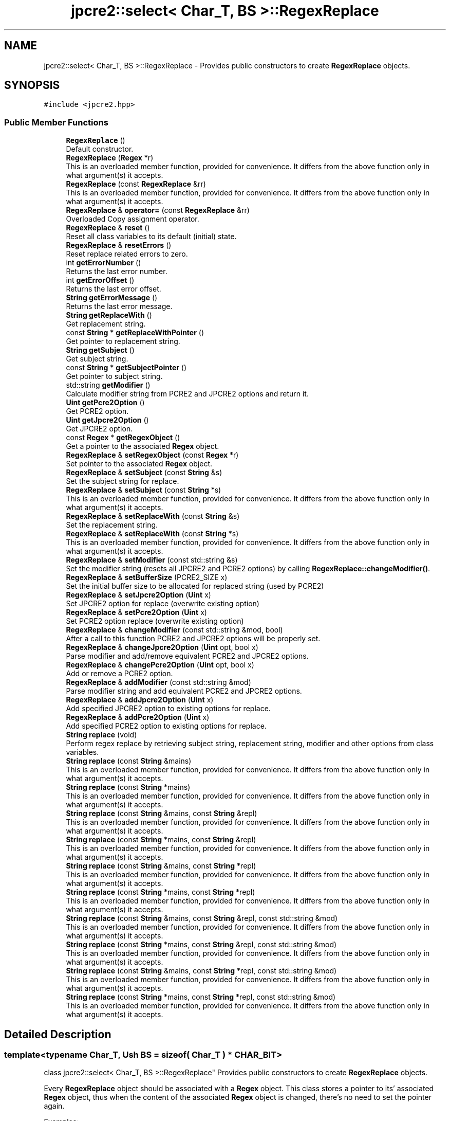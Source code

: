 .TH "jpcre2::select< Char_T, BS >::RegexReplace" 3 "Tue Nov 15 2016" "Version 10.28.06" "JPCRE2" \" -*- nroff -*-
.ad l
.nh
.SH NAME
jpcre2::select< Char_T, BS >::RegexReplace \- Provides public constructors to create \fBRegexReplace\fP objects\&.  

.SH SYNOPSIS
.br
.PP
.PP
\fC#include <jpcre2\&.hpp>\fP
.SS "Public Member Functions"

.in +1c
.ti -1c
.RI "\fBRegexReplace\fP ()"
.br
.RI "Default constructor\&. "
.ti -1c
.RI "\fBRegexReplace\fP (\fBRegex\fP *r)"
.br
.RI "This is an overloaded member function, provided for convenience\&. It differs from the above function only in what argument(s) it accepts\&. "
.ti -1c
.RI "\fBRegexReplace\fP (const \fBRegexReplace\fP &rr)"
.br
.RI "This is an overloaded member function, provided for convenience\&. It differs from the above function only in what argument(s) it accepts\&. "
.ti -1c
.RI "\fBRegexReplace\fP & \fBoperator=\fP (const \fBRegexReplace\fP &rr)"
.br
.RI "Overloaded Copy assignment operator\&. "
.ti -1c
.RI "\fBRegexReplace\fP & \fBreset\fP ()"
.br
.RI "Reset all class variables to its default (initial) state\&. "
.ti -1c
.RI "\fBRegexReplace\fP & \fBresetErrors\fP ()"
.br
.RI "Reset replace related errors to zero\&. "
.ti -1c
.RI "int \fBgetErrorNumber\fP ()"
.br
.RI "Returns the last error number\&. "
.ti -1c
.RI "int \fBgetErrorOffset\fP ()"
.br
.RI "Returns the last error offset\&. "
.ti -1c
.RI "\fBString\fP \fBgetErrorMessage\fP ()"
.br
.RI "Returns the last error message\&. "
.ti -1c
.RI "\fBString\fP \fBgetReplaceWith\fP ()"
.br
.RI "Get replacement string\&. "
.ti -1c
.RI "const \fBString\fP * \fBgetReplaceWithPointer\fP ()"
.br
.RI "Get pointer to replacement string\&. "
.ti -1c
.RI "\fBString\fP \fBgetSubject\fP ()"
.br
.RI "Get subject string\&. "
.ti -1c
.RI "const \fBString\fP * \fBgetSubjectPointer\fP ()"
.br
.RI "Get pointer to subject string\&. "
.ti -1c
.RI "std::string \fBgetModifier\fP ()"
.br
.RI "Calculate modifier string from PCRE2 and JPCRE2 options and return it\&. "
.ti -1c
.RI "\fBUint\fP \fBgetPcre2Option\fP ()"
.br
.RI "Get PCRE2 option\&. "
.ti -1c
.RI "\fBUint\fP \fBgetJpcre2Option\fP ()"
.br
.RI "Get JPCRE2 option\&. "
.ti -1c
.RI "const \fBRegex\fP * \fBgetRegexObject\fP ()"
.br
.RI "Get a pointer to the associated \fBRegex\fP object\&. "
.ti -1c
.RI "\fBRegexReplace\fP & \fBsetRegexObject\fP (const \fBRegex\fP *r)"
.br
.RI "Set pointer to the associated \fBRegex\fP object\&. "
.ti -1c
.RI "\fBRegexReplace\fP & \fBsetSubject\fP (const \fBString\fP &s)"
.br
.RI "Set the subject string for replace\&. "
.ti -1c
.RI "\fBRegexReplace\fP & \fBsetSubject\fP (const \fBString\fP *s)"
.br
.RI "This is an overloaded member function, provided for convenience\&. It differs from the above function only in what argument(s) it accepts\&. "
.ti -1c
.RI "\fBRegexReplace\fP & \fBsetReplaceWith\fP (const \fBString\fP &s)"
.br
.RI "Set the replacement string\&. "
.ti -1c
.RI "\fBRegexReplace\fP & \fBsetReplaceWith\fP (const \fBString\fP *s)"
.br
.RI "This is an overloaded member function, provided for convenience\&. It differs from the above function only in what argument(s) it accepts\&. "
.ti -1c
.RI "\fBRegexReplace\fP & \fBsetModifier\fP (const std::string &s)"
.br
.RI "Set the modifier string (resets all JPCRE2 and PCRE2 options) by calling \fBRegexReplace::changeModifier()\fP\&. "
.ti -1c
.RI "\fBRegexReplace\fP & \fBsetBufferSize\fP (PCRE2_SIZE x)"
.br
.RI "Set the initial buffer size to be allocated for replaced string (used by PCRE2) "
.ti -1c
.RI "\fBRegexReplace\fP & \fBsetJpcre2Option\fP (\fBUint\fP x)"
.br
.RI "Set JPCRE2 option for replace (overwrite existing option) "
.ti -1c
.RI "\fBRegexReplace\fP & \fBsetPcre2Option\fP (\fBUint\fP x)"
.br
.RI "Set PCRE2 option replace (overwrite existing option) "
.ti -1c
.RI "\fBRegexReplace\fP & \fBchangeModifier\fP (const std::string &mod, bool)"
.br
.RI "After a call to this function PCRE2 and JPCRE2 options will be properly set\&. "
.ti -1c
.RI "\fBRegexReplace\fP & \fBchangeJpcre2Option\fP (\fBUint\fP opt, bool x)"
.br
.RI "Parse modifier and add/remove equivalent PCRE2 and JPCRE2 options\&. "
.ti -1c
.RI "\fBRegexReplace\fP & \fBchangePcre2Option\fP (\fBUint\fP opt, bool x)"
.br
.RI "Add or remove a PCRE2 option\&. "
.ti -1c
.RI "\fBRegexReplace\fP & \fBaddModifier\fP (const std::string &mod)"
.br
.RI "Parse modifier string and add equivalent PCRE2 and JPCRE2 options\&. "
.ti -1c
.RI "\fBRegexReplace\fP & \fBaddJpcre2Option\fP (\fBUint\fP x)"
.br
.RI "Add specified JPCRE2 option to existing options for replace\&. "
.ti -1c
.RI "\fBRegexReplace\fP & \fBaddPcre2Option\fP (\fBUint\fP x)"
.br
.RI "Add specified PCRE2 option to existing options for replace\&. "
.ti -1c
.RI "\fBString\fP \fBreplace\fP (void)"
.br
.RI "Perform regex replace by retrieving subject string, replacement string, modifier and other options from class variables\&. "
.ti -1c
.RI "\fBString\fP \fBreplace\fP (const \fBString\fP &mains)"
.br
.RI "This is an overloaded member function, provided for convenience\&. It differs from the above function only in what argument(s) it accepts\&. "
.ti -1c
.RI "\fBString\fP \fBreplace\fP (const \fBString\fP *mains)"
.br
.RI "This is an overloaded member function, provided for convenience\&. It differs from the above function only in what argument(s) it accepts\&. "
.ti -1c
.RI "\fBString\fP \fBreplace\fP (const \fBString\fP &mains, const \fBString\fP &repl)"
.br
.RI "This is an overloaded member function, provided for convenience\&. It differs from the above function only in what argument(s) it accepts\&. "
.ti -1c
.RI "\fBString\fP \fBreplace\fP (const \fBString\fP *mains, const \fBString\fP &repl)"
.br
.RI "This is an overloaded member function, provided for convenience\&. It differs from the above function only in what argument(s) it accepts\&. "
.ti -1c
.RI "\fBString\fP \fBreplace\fP (const \fBString\fP &mains, const \fBString\fP *repl)"
.br
.RI "This is an overloaded member function, provided for convenience\&. It differs from the above function only in what argument(s) it accepts\&. "
.ti -1c
.RI "\fBString\fP \fBreplace\fP (const \fBString\fP *mains, const \fBString\fP *repl)"
.br
.RI "This is an overloaded member function, provided for convenience\&. It differs from the above function only in what argument(s) it accepts\&. "
.ti -1c
.RI "\fBString\fP \fBreplace\fP (const \fBString\fP &mains, const \fBString\fP &repl, const std::string &mod)"
.br
.RI "This is an overloaded member function, provided for convenience\&. It differs from the above function only in what argument(s) it accepts\&. "
.ti -1c
.RI "\fBString\fP \fBreplace\fP (const \fBString\fP *mains, const \fBString\fP &repl, const std::string &mod)"
.br
.RI "This is an overloaded member function, provided for convenience\&. It differs from the above function only in what argument(s) it accepts\&. "
.ti -1c
.RI "\fBString\fP \fBreplace\fP (const \fBString\fP &mains, const \fBString\fP *repl, const std::string &mod)"
.br
.RI "This is an overloaded member function, provided for convenience\&. It differs from the above function only in what argument(s) it accepts\&. "
.ti -1c
.RI "\fBString\fP \fBreplace\fP (const \fBString\fP *mains, const \fBString\fP *repl, const std::string &mod)"
.br
.RI "This is an overloaded member function, provided for convenience\&. It differs from the above function only in what argument(s) it accepts\&. "
.in -1c
.SH "Detailed Description"
.PP 

.SS "template<typename Char_T, Ush BS = sizeof( Char_T ) * CHAR_BIT>
.br
class jpcre2::select< Char_T, BS >::RegexReplace"
Provides public constructors to create \fBRegexReplace\fP objects\&. 

Every \fBRegexReplace\fP object should be associated with a \fBRegex\fP object\&. This class stores a pointer to its' associated \fBRegex\fP object, thus when the content of the associated \fBRegex\fP object is changed, there's no need to set the pointer again\&.
.PP
Examples:
.PP
.PP
.nf
Regex re;
RegexReplace rr;
rr\&.setRegexObject(&re);
rr\&.replace("subject", "me");  // returns 'subject'
re\&.compile("\\w+");
rr\&.replace();  // replaces 'subject' with 'me' i\&.e returns 'me'
.fi
.PP
 
.SH "Constructor & Destructor Documentation"
.PP 
.SS "template<typename Char_T, Ush BS = sizeof( Char_T ) * CHAR_BIT> \fBjpcre2::select\fP< Char_T, BS >::RegexReplace::RegexReplace ()\fC [inline]\fP"

.PP
Default constructor\&. 
.SS "template<typename Char_T, Ush BS = sizeof( Char_T ) * CHAR_BIT> \fBjpcre2::select\fP< Char_T, BS >::RegexReplace::RegexReplace (\fBRegex\fP * r)\fC [inline]\fP"

.PP
This is an overloaded member function, provided for convenience\&. It differs from the above function only in what argument(s) it accepts\&. Creates a \fBRegexReplace\fP object associating a \fBRegex\fP object\&. 
.PP
\fBParameters:\fP
.RS 4
\fIr\fP pointer to a \fBRegex\fP object 
.RE
.PP

.SS "template<typename Char_T, Ush BS = sizeof( Char_T ) * CHAR_BIT> \fBjpcre2::select\fP< Char_T, BS >::RegexReplace::RegexReplace (const \fBRegexReplace\fP & rr)\fC [inline]\fP"

.PP
This is an overloaded member function, provided for convenience\&. It differs from the above function only in what argument(s) it accepts\&. Copy constructor. Performs a deep copy\&. 
.PP
\fBParameters:\fP
.RS 4
\fIrr\fP \fBRegexReplace\fP object reference 
.RE
.PP

.SH "Member Function Documentation"
.PP 
.SS "template<typename Char_T, Ush BS = sizeof( Char_T ) * CHAR_BIT> \fBRegexReplace\fP& \fBjpcre2::select\fP< Char_T, BS >::RegexReplace::addJpcre2Option (\fBUint\fP x)\fC [inline]\fP"

.PP
Add specified JPCRE2 option to existing options for replace\&. 
.PP
\fBParameters:\fP
.RS 4
\fIx\fP Option value 
.RE
.PP
\fBReturns:\fP
.RS 4
Reference to the calling \fBRegexReplace\fP object 
.RE
.PP
\fBSee also:\fP
.RS 4
\fBRegexMatch::addJpcre2Option()\fP 
.PP
\fBRegex::addJpcre2Option()\fP 
.RE
.PP

.SS "template<typename Char_T, Ush BS = sizeof( Char_T ) * CHAR_BIT> \fBRegexReplace\fP& \fBjpcre2::select\fP< Char_T, BS >::RegexReplace::addModifier (const std::string & mod)\fC [inline]\fP"

.PP
Parse modifier string and add equivalent PCRE2 and JPCRE2 options\&. This is just a wrapper of the original function \fBRegexReplace::changeModifier()\fP provided for convenience\&.
.PP
\fBNote:\fP If speed of operation is very crucial, use \fBRegexReplace::addJpcre2Option()\fP and \fBRegexReplace::addPcre2Option()\fP with equivalent options\&. It will be faster that way\&. 
.PP
\fBParameters:\fP
.RS 4
\fImod\fP Modifier string 
.RE
.PP
\fBReturns:\fP
.RS 4
Reference to the calling \fBRegexReplace\fP object 
.RE
.PP
\fBSee also:\fP
.RS 4
\fBRegexMatch::addModifier()\fP 
.PP
\fBRegex::addModifier()\fP 
.RE
.PP

.SS "template<typename Char_T, Ush BS = sizeof( Char_T ) * CHAR_BIT> \fBRegexReplace\fP& \fBjpcre2::select\fP< Char_T, BS >::RegexReplace::addPcre2Option (\fBUint\fP x)\fC [inline]\fP"

.PP
Add specified PCRE2 option to existing options for replace\&. 
.PP
\fBParameters:\fP
.RS 4
\fIx\fP Option value 
.RE
.PP
\fBReturns:\fP
.RS 4
Reference to the calling \fBRegexReplace\fP object 
.RE
.PP
\fBSee also:\fP
.RS 4
\fBRegexMatch::addPcre2Option()\fP 
.PP
\fBRegex::addPcre2Option()\fP 
.RE
.PP

.SS "template<typename Char_T, Ush BS = sizeof( Char_T ) * CHAR_BIT> \fBRegexReplace\fP& \fBjpcre2::select\fP< Char_T, BS >::RegexReplace::changeJpcre2Option (\fBUint\fP opt, bool x)\fC [inline]\fP"

.PP
Parse modifier and add/remove equivalent PCRE2 and JPCRE2 options\&. Add or remove a JPCRE2 option 
.PP
\fBParameters:\fP
.RS 4
\fIopt\fP JPCRE2 option value 
.br
\fIx\fP Add the option if it's true, remove otherwise\&. 
.RE
.PP
\fBReturns:\fP
.RS 4
Reference to the calling \fBRegexReplace\fP object 
.RE
.PP
\fBSee also:\fP
.RS 4
\fBRegexMatch::changeJpcre2Option()\fP 
.PP
\fBRegex::changeJpcre2Option()\fP 
.RE
.PP

.SS "template<typename Char_T , jpcre2::Ush BS> \fBjpcre2::select\fP< Char_T, BS >::\fBRegexReplace\fP & \fBjpcre2::select\fP< Char_T, BS >::RegexReplace::changeModifier (const std::string & mod, bool x)"

.PP
After a call to this function PCRE2 and JPCRE2 options will be properly set\&. This function does not initialize or re-initialize options\&. If you want to set options from scratch, initialize them to 0 before calling this function\&.
.PP
\fBNote:\fP If speed of operation is very crucial, use \fBRegexReplace::changeJpcre2Option()\fP and \fBRegexReplace::changePcre2Option()\fP with equivalent options\&. It will be faster that way\&.
.PP
If invalid modifier is detected, then the error number for the \fBRegexReplace\fP object will be \fBjpcre2::ERROR::INVALID_MODIFIER\fP and error offset will be the modifier character\&. You can get the message with \fBRegexReplace::getErrorMessage()\fP function\&. 
.PP
\fBParameters:\fP
.RS 4
\fImod\fP Modifier string 
.br
\fIx\fP Whether to add or remove option 
.RE
.PP
\fBReturns:\fP
.RS 4
Reference to the \fBRegexReplace\fP object 
.RE
.PP
\fBSee also:\fP
.RS 4
\fBRegex::changeModifier()\fP 
.PP
\fBRegexMatch::changeModifier()\fP 
.RE
.PP

.PP
Referenced by jpcre2::select< Char_T, BS >::Regex::compile()\&.
.SS "template<typename Char_T, Ush BS = sizeof( Char_T ) * CHAR_BIT> \fBRegexReplace\fP& \fBjpcre2::select\fP< Char_T, BS >::RegexReplace::changePcre2Option (\fBUint\fP opt, bool x)\fC [inline]\fP"

.PP
Add or remove a PCRE2 option\&. 
.PP
\fBParameters:\fP
.RS 4
\fIopt\fP PCRE2 option value 
.br
\fIx\fP Add the option if it's true, remove otherwise\&. 
.RE
.PP
\fBReturns:\fP
.RS 4
Reference to the calling \fBRegexReplace\fP object 
.RE
.PP
\fBSee also:\fP
.RS 4
\fBRegexMatch::changePcre2Option()\fP 
.PP
\fBRegex::changePcre2Option()\fP 
.RE
.PP

.SS "template<typename Char_T, Ush BS = sizeof( Char_T ) * CHAR_BIT> \fBString\fP \fBjpcre2::select\fP< Char_T, BS >::RegexReplace::getErrorMessage ()\fC [inline]\fP"

.PP
Returns the last error message\&. 
.PP
\fBReturns:\fP
.RS 4
Last error message 
.RE
.PP

.SS "template<typename Char_T, Ush BS = sizeof( Char_T ) * CHAR_BIT> int \fBjpcre2::select\fP< Char_T, BS >::RegexReplace::getErrorNumber ()\fC [inline]\fP"

.PP
Returns the last error number\&. 
.PP
\fBReturns:\fP
.RS 4
Last error number 
.RE
.PP

.SS "template<typename Char_T, Ush BS = sizeof( Char_T ) * CHAR_BIT> int \fBjpcre2::select\fP< Char_T, BS >::RegexReplace::getErrorOffset ()\fC [inline]\fP"

.PP
Returns the last error offset\&. 
.PP
\fBReturns:\fP
.RS 4
Last error offset 
.RE
.PP

.SS "template<typename Char_T, Ush BS = sizeof( Char_T ) * CHAR_BIT> \fBUint\fP \fBjpcre2::select\fP< Char_T, BS >::RegexReplace::getJpcre2Option ()\fC [inline]\fP"

.PP
Get JPCRE2 option\&. 
.PP
\fBReturns:\fP
.RS 4
JPCRE2 option for replace 
.RE
.PP
\fBSee also:\fP
.RS 4
\fBRegex::getJpcre2Option()\fP 
.PP
\fBRegexMatch::getJpcre2Option()\fP 
.RE
.PP

.SS "template<typename Char_T , jpcre2::Ush BS> std::string \fBjpcre2::select\fP< Char_T, BS >::RegexReplace::getModifier ()"

.PP
Calculate modifier string from PCRE2 and JPCRE2 options and return it\&. Do remember that modifiers (or PCRE2 and JPCRE2 options) do not change or get initialized as long as you don't do that explicitly\&. Calling \fBRegexReplace::setModifier()\fP will re-set them\&.
.PP
\fBMixed or combined modifier\fP\&.
.PP
Some modifier may include other modifiers i\&.e they have the same meaning of some modifiers combined together\&. For example, the 'n' modifier includes the 'u' modifier and together they are equivalent to \fCPCRE2_UTF | PCRE2_UCP\fP\&. When you set a modifier like this, both options get set, and when you remove the 'n' modifier (with \fC\fBRegexReplace::changeModifier()\fP\fP), both will get removed\&. 
.PP
\fBReturns:\fP
.RS 4
Calculated modifier string (std::string) 
.RE
.PP
\fBSee also:\fP
.RS 4
\fBRegexMatch::getModifier()\fP 
.PP
\fBRegex::getModifier()\fP 
.RE
.PP

.SS "template<typename Char_T, Ush BS = sizeof( Char_T ) * CHAR_BIT> \fBUint\fP \fBjpcre2::select\fP< Char_T, BS >::RegexReplace::getPcre2Option ()\fC [inline]\fP"

.PP
Get PCRE2 option\&. 
.PP
\fBReturns:\fP
.RS 4
PCRE2 option for replace 
.RE
.PP
\fBSee also:\fP
.RS 4
\fBRegex::getPcre2Option()\fP 
.PP
\fBRegexMatch::getPcre2Option()\fP 
.RE
.PP

.SS "template<typename Char_T, Ush BS = sizeof( Char_T ) * CHAR_BIT> const \fBRegex\fP* \fBjpcre2::select\fP< Char_T, BS >::RegexReplace::getRegexObject ()\fC [inline]\fP"

.PP
Get a pointer to the associated \fBRegex\fP object\&. If no actual \fBRegex\fP object is associated, null is returned 
.PP
\fBReturns:\fP
.RS 4
A pointer to the associated \fBRegex\fP object or null 
.RE
.PP

.SS "template<typename Char_T, Ush BS = sizeof( Char_T ) * CHAR_BIT> \fBString\fP \fBjpcre2::select\fP< Char_T, BS >::RegexReplace::getReplaceWith ()\fC [inline]\fP"

.PP
Get replacement string\&. 
.PP
\fBReturns:\fP
.RS 4
replacement string 
.RE
.PP

.SS "template<typename Char_T, Ush BS = sizeof( Char_T ) * CHAR_BIT> const \fBString\fP* \fBjpcre2::select\fP< Char_T, BS >::RegexReplace::getReplaceWithPointer ()\fC [inline]\fP"

.PP
Get pointer to replacement string\&. 
.PP
\fBReturns:\fP
.RS 4
pointer to replacement string 
.RE
.PP

.SS "template<typename Char_T, Ush BS = sizeof( Char_T ) * CHAR_BIT> \fBString\fP \fBjpcre2::select\fP< Char_T, BS >::RegexReplace::getSubject ()\fC [inline]\fP"

.PP
Get subject string\&. 
.PP
\fBReturns:\fP
.RS 4
subject string 
.RE
.PP
\fBSee also:\fP
.RS 4
\fBRegexMatch::getSubject()\fP 
.RE
.PP

.SS "template<typename Char_T, Ush BS = sizeof( Char_T ) * CHAR_BIT> const \fBString\fP* \fBjpcre2::select\fP< Char_T, BS >::RegexReplace::getSubjectPointer ()\fC [inline]\fP"

.PP
Get pointer to subject string\&. 
.PP
\fBReturns:\fP
.RS 4
Pointer to subject string 
.RE
.PP
\fBSee also:\fP
.RS 4
\fBRegexMatch::getSubjectPointer()\fP 
.RE
.PP

.SS "template<typename Char_T, Ush BS = sizeof( Char_T ) * CHAR_BIT> \fBRegexReplace\fP& \fBjpcre2::select\fP< Char_T, BS >::RegexReplace::operator= (const \fBRegexReplace\fP & rr)\fC [inline]\fP"

.PP
Overloaded Copy assignment operator\&. Allows object assignment like this: 
.PP
.nf
RegexReplace rr;
rr = RegexReplace(&re);

.fi
.PP
 
.PP
\fBParameters:\fP
.RS 4
\fIrr\fP \fBRegexReplace\fP object reference 
.RE
.PP
\fBReturns:\fP
.RS 4
A reference to the calling \fBRegexReplace\fP object 
.RE
.PP

.SS "template<typename Char_T , jpcre2::Ush BS> \fBjpcre2::select\fP< Char_T, BS >::\fBString\fP \fBjpcre2::select\fP< Char_T, BS >::RegexReplace::replace (void)"

.PP
Perform regex replace by retrieving subject string, replacement string, modifier and other options from class variables\&. In the replacement string (see \fBRegexReplace::setReplaceWith()\fP) \fC$\fP is a special character which implies captured group\&.
.IP "1." 4
A numbered substring can be referenced with \fC$n\fP or \fC${n}\fP where n is the group number\&.
.IP "2." 4
A named substring can be referenced with \fC${name}\fP, where 'name' is the group name\&.
.IP "3." 4
A literal \fC$\fP can be given as \fC$$\fP\&.
.PP
.PP
\fBReturns:\fP
.RS 4
Replaced string 
.RE
.PP

.SS "template<typename Char_T, Ush BS = sizeof( Char_T ) * CHAR_BIT> \fBString\fP \fBjpcre2::select\fP< Char_T, BS >::RegexReplace::replace (const \fBString\fP & mains)\fC [inline]\fP"

.PP
This is an overloaded member function, provided for convenience\&. It differs from the above function only in what argument(s) it accepts\&. Overwrites the subject before replace\&. 
.PP
\fBParameters:\fP
.RS 4
\fImains\fP Subject string 
.RE
.PP
\fBReturns:\fP
.RS 4
replaced string 
.RE
.PP

.SS "template<typename Char_T, Ush BS = sizeof( Char_T ) * CHAR_BIT> \fBString\fP \fBjpcre2::select\fP< Char_T, BS >::RegexReplace::replace (const \fBString\fP * mains)\fC [inline]\fP"

.PP
This is an overloaded member function, provided for convenience\&. It differs from the above function only in what argument(s) it accepts\&. Overwrites pointer to the subject before replace\&. 
.PP
\fBParameters:\fP
.RS 4
\fImains\fP Pointer to subject string 
.RE
.PP
\fBReturns:\fP
.RS 4
replaced string 
.RE
.PP

.SS "template<typename Char_T, Ush BS = sizeof( Char_T ) * CHAR_BIT> \fBString\fP \fBjpcre2::select\fP< Char_T, BS >::RegexReplace::replace (const \fBString\fP & mains, const \fBString\fP & repl)\fC [inline]\fP"

.PP
This is an overloaded member function, provided for convenience\&. It differs from the above function only in what argument(s) it accepts\&. Overwrites the subject and replacement string 
.PP
\fBParameters:\fP
.RS 4
\fImains\fP Subject string 
.br
\fIrepl\fP Replacement string 
.RE
.PP
\fBReturns:\fP
.RS 4
replaced string 
.RE
.PP

.SS "template<typename Char_T, Ush BS = sizeof( Char_T ) * CHAR_BIT> \fBString\fP \fBjpcre2::select\fP< Char_T, BS >::RegexReplace::replace (const \fBString\fP * mains, const \fBString\fP & repl)\fC [inline]\fP"

.PP
This is an overloaded member function, provided for convenience\&. It differs from the above function only in what argument(s) it accepts\&. Overwrites replacement string and pointer to the subject string 
.PP
\fBParameters:\fP
.RS 4
\fImains\fP Pointer to subject string 
.br
\fIrepl\fP Replacement string 
.RE
.PP
\fBReturns:\fP
.RS 4
replaced string 
.RE
.PP

.SS "template<typename Char_T, Ush BS = sizeof( Char_T ) * CHAR_BIT> \fBString\fP \fBjpcre2::select\fP< Char_T, BS >::RegexReplace::replace (const \fBString\fP & mains, const \fBString\fP * repl)\fC [inline]\fP"

.PP
This is an overloaded member function, provided for convenience\&. It differs from the above function only in what argument(s) it accepts\&. Overwrites the subject string and pointer to replacement string 
.PP
\fBParameters:\fP
.RS 4
\fImains\fP Subject string 
.br
\fIrepl\fP Pointer to replacement string 
.RE
.PP
\fBReturns:\fP
.RS 4
replaced string 
.RE
.PP

.SS "template<typename Char_T, Ush BS = sizeof( Char_T ) * CHAR_BIT> \fBString\fP \fBjpcre2::select\fP< Char_T, BS >::RegexReplace::replace (const \fBString\fP * mains, const \fBString\fP * repl)\fC [inline]\fP"

.PP
This is an overloaded member function, provided for convenience\&. It differs from the above function only in what argument(s) it accepts\&. Overwrites pointer to replacement and the subject string 
.PP
\fBParameters:\fP
.RS 4
\fImains\fP Pointer to subject string 
.br
\fIrepl\fP Pointer to replacement string 
.RE
.PP
\fBReturns:\fP
.RS 4
replaced string 
.RE
.PP

.SS "template<typename Char_T, Ush BS = sizeof( Char_T ) * CHAR_BIT> \fBString\fP \fBjpcre2::select\fP< Char_T, BS >::RegexReplace::replace (const \fBString\fP & mains, const \fBString\fP & repl, const std::string & mod)\fC [inline]\fP"

.PP
This is an overloaded member function, provided for convenience\&. It differs from the above function only in what argument(s) it accepts\&. 
.IP "\(bu" 2
Resets all JPCRE2 and PCRE2 options and resets them according to new modifier string\&.
.IP "\(bu" 2
Overwrites the subject and replacement string
.PP
.PP
\fBParameters:\fP
.RS 4
\fImains\fP Subject string 
.br
\fIrepl\fP Replacement string 
.br
\fImod\fP Modifier string 
.RE
.PP
\fBReturns:\fP
.RS 4
replaced string 
.RE
.PP

.SS "template<typename Char_T, Ush BS = sizeof( Char_T ) * CHAR_BIT> \fBString\fP \fBjpcre2::select\fP< Char_T, BS >::RegexReplace::replace (const \fBString\fP * mains, const \fBString\fP & repl, const std::string & mod)\fC [inline]\fP"

.PP
This is an overloaded member function, provided for convenience\&. It differs from the above function only in what argument(s) it accepts\&. 
.PP
\fBParameters:\fP
.RS 4
\fImains\fP Pointer to subject string 
.br
\fIrepl\fP Replacement string 
.br
\fImod\fP Modifier string 
.RE
.PP
\fBReturns:\fP
.RS 4
replaced string 
.RE
.PP

.SS "template<typename Char_T, Ush BS = sizeof( Char_T ) * CHAR_BIT> \fBString\fP \fBjpcre2::select\fP< Char_T, BS >::RegexReplace::replace (const \fBString\fP & mains, const \fBString\fP * repl, const std::string & mod)\fC [inline]\fP"

.PP
This is an overloaded member function, provided for convenience\&. It differs from the above function only in what argument(s) it accepts\&. 
.PP
\fBParameters:\fP
.RS 4
\fImains\fP Subject string 
.br
\fIrepl\fP Pointer to replacement string 
.br
\fImod\fP Modifier string 
.RE
.PP
\fBReturns:\fP
.RS 4
replaced string 
.RE
.PP

.SS "template<typename Char_T, Ush BS = sizeof( Char_T ) * CHAR_BIT> \fBString\fP \fBjpcre2::select\fP< Char_T, BS >::RegexReplace::replace (const \fBString\fP * mains, const \fBString\fP * repl, const std::string & mod)\fC [inline]\fP"

.PP
This is an overloaded member function, provided for convenience\&. It differs from the above function only in what argument(s) it accepts\&. 
.PP
\fBParameters:\fP
.RS 4
\fImains\fP Pointer to subject string 
.br
\fIrepl\fP Pointer to replacement string 
.br
\fImod\fP Modifier string 
.RE
.PP
\fBReturns:\fP
.RS 4
replaced string 
.RE
.PP

.SS "template<typename Char_T, Ush BS = sizeof( Char_T ) * CHAR_BIT> \fBRegexReplace\fP& \fBjpcre2::select\fP< Char_T, BS >::RegexReplace::reset ()\fC [inline]\fP"

.PP
Reset all class variables to its default (initial) state\&. 
.PP
\fBReturns:\fP
.RS 4
Reference to the calling \fBRegexReplace\fP object\&. 
.RE
.PP

.SS "template<typename Char_T, Ush BS = sizeof( Char_T ) * CHAR_BIT> \fBRegexReplace\fP& \fBjpcre2::select\fP< Char_T, BS >::RegexReplace::resetErrors ()\fC [inline]\fP"

.PP
Reset replace related errors to zero\&. If you want to examine the error status of a function call in the method chain, add this function just before your target function so that the error is set to zero before that target function is called, and leave everything out after the target function so that there will be no additional errors from other function calls\&. 
.PP
\fBReturns:\fP
.RS 4
Reference to the calling \fBRegexReplace\fP object 
.RE
.PP
\fBSee also:\fP
.RS 4
\fBRegex::resetErrors()\fP 
.PP
\fBRegexMatch::resetErrors()\fP 
.RE
.PP

.SS "template<typename Char_T, Ush BS = sizeof( Char_T ) * CHAR_BIT> \fBRegexReplace\fP& \fBjpcre2::select\fP< Char_T, BS >::RegexReplace::setBufferSize (PCRE2_SIZE x)\fC [inline]\fP"

.PP
Set the initial buffer size to be allocated for replaced string (used by PCRE2) 
.PP
\fBParameters:\fP
.RS 4
\fIx\fP Buffer size 
.RE
.PP
\fBReturns:\fP
.RS 4
Reference to the calling \fBRegexReplace\fP object 
.RE
.PP

.SS "template<typename Char_T, Ush BS = sizeof( Char_T ) * CHAR_BIT> \fBRegexReplace\fP& \fBjpcre2::select\fP< Char_T, BS >::RegexReplace::setJpcre2Option (\fBUint\fP x)\fC [inline]\fP"

.PP
Set JPCRE2 option for replace (overwrite existing option) 
.PP
\fBParameters:\fP
.RS 4
\fIx\fP Option value 
.RE
.PP
\fBReturns:\fP
.RS 4
Reference to the calling \fBRegexReplace\fP object 
.RE
.PP
\fBSee also:\fP
.RS 4
\fBRegexMatch::setJpcre2Option()\fP 
.PP
\fBRegex::setJpcre2Option()\fP 
.RE
.PP

.SS "template<typename Char_T, Ush BS = sizeof( Char_T ) * CHAR_BIT> \fBRegexReplace\fP& \fBjpcre2::select\fP< Char_T, BS >::RegexReplace::setModifier (const std::string & s)\fC [inline]\fP"

.PP
Set the modifier string (resets all JPCRE2 and PCRE2 options) by calling \fBRegexReplace::changeModifier()\fP\&. \fBNote:\fP If speed of operation is very crucial, use \fBRegexReplace::setJpcre2Option()\fP and \fBRegexReplace::setPcre2Option()\fP with equivalent options\&. It will be faster that way\&. 
.PP
\fBParameters:\fP
.RS 4
\fIs\fP Modifier string 
.RE
.PP
\fBReturns:\fP
.RS 4
Reference to the calling \fBRegexReplace\fP object 
.RE
.PP
\fBSee also:\fP
.RS 4
\fBRegexMatch::setModifier()\fP 
.PP
\fBRegex::setModifier()\fP 
.RE
.PP

.SS "template<typename Char_T, Ush BS = sizeof( Char_T ) * CHAR_BIT> \fBRegexReplace\fP& \fBjpcre2::select\fP< Char_T, BS >::RegexReplace::setPcre2Option (\fBUint\fP x)\fC [inline]\fP"

.PP
Set PCRE2 option replace (overwrite existing option) 
.PP
\fBParameters:\fP
.RS 4
\fIx\fP Option value 
.RE
.PP
\fBReturns:\fP
.RS 4
Reference to the calling \fBRegexReplace\fP object 
.RE
.PP
\fBSee also:\fP
.RS 4
\fBRegexMatch::setPcre2Option()\fP 
.PP
\fBRegex::setPcre2Option()\fP 
.RE
.PP

.SS "template<typename Char_T, Ush BS = sizeof( Char_T ) * CHAR_BIT> \fBRegexReplace\fP& \fBjpcre2::select\fP< Char_T, BS >::RegexReplace::setRegexObject (const \fBRegex\fP * r)\fC [inline]\fP"

.PP
Set pointer to the associated \fBRegex\fP object\&. 
.PP
\fBParameters:\fP
.RS 4
\fIr\fP Pointer to a \fBRegex\fP object\&. 
.RE
.PP
\fBReturns:\fP
.RS 4
Reference to the calling \fBRegexReplace\fP object\&. 
.RE
.PP

.SS "template<typename Char_T, Ush BS = sizeof( Char_T ) * CHAR_BIT> \fBRegexReplace\fP& \fBjpcre2::select\fP< Char_T, BS >::RegexReplace::setReplaceWith (const \fBString\fP & s)\fC [inline]\fP"

.PP
Set the replacement string\&. \fC$\fP is a special character which implies captured group\&.
.PP
.IP "1." 4
A numbered substring can be referenced with \fC$n\fP or \fC${n}\fP where n is the group number\&.
.IP "2." 4
A named substring can be referenced with \fC${name}\fP, where 'name' is the group name\&.
.IP "3." 4
A literal \fC$\fP can be given as \fC$$\fP\&.
.PP
.PP
\fBNote:\fP This function makes a copy of the string\&. If no copy is desired or you are working with big text, consider passing the string with pointer\&.
.PP
\fBParameters:\fP
.RS 4
\fIs\fP String to replace with 
.RE
.PP
\fBReturns:\fP
.RS 4
Reference to the calling \fBRegexReplace\fP object 
.RE
.PP

.SS "template<typename Char_T, Ush BS = sizeof( Char_T ) * CHAR_BIT> \fBRegexReplace\fP& \fBjpcre2::select\fP< Char_T, BS >::RegexReplace::setReplaceWith (const \fBString\fP * s)\fC [inline]\fP"

.PP
This is an overloaded member function, provided for convenience\&. It differs from the above function only in what argument(s) it accepts\&. 
.PP
\fBParameters:\fP
.RS 4
\fIs\fP Pointer to the string to replace with 
.RE
.PP
\fBReturns:\fP
.RS 4
Reference to the calling \fBRegexReplace\fP object 
.RE
.PP

.SS "template<typename Char_T, Ush BS = sizeof( Char_T ) * CHAR_BIT> \fBRegexReplace\fP& \fBjpcre2::select\fP< Char_T, BS >::RegexReplace::setSubject (const \fBString\fP & s)\fC [inline]\fP"

.PP
Set the subject string for replace\&. This makes a copy of the string\&. If no copy is desired or you are working with big text, consider passing pointer to the subject string\&. 
.PP
\fBParameters:\fP
.RS 4
\fIs\fP Subject string 
.RE
.PP
\fBReturns:\fP
.RS 4
Reference to the calling \fBRegexReplace\fP object 
.RE
.PP
\fBSee also:\fP
.RS 4
\fBRegexMatch::setSubject()\fP 
.RE
.PP

.SS "template<typename Char_T, Ush BS = sizeof( Char_T ) * CHAR_BIT> \fBRegexReplace\fP& \fBjpcre2::select\fP< Char_T, BS >::RegexReplace::setSubject (const \fBString\fP * s)\fC [inline]\fP"

.PP
This is an overloaded member function, provided for convenience\&. It differs from the above function only in what argument(s) it accepts\&. Set pointer to the subject string for replace 
.PP
\fBParameters:\fP
.RS 4
\fIs\fP Pointer to subject string 
.RE
.PP
\fBReturns:\fP
.RS 4
Reference to the calling \fBRegexReplace\fP object 
.RE
.PP
\fBSee also:\fP
.RS 4
\fBRegexMatch::setSubject()\fP 
.RE
.PP


.SH "Author"
.PP 
Generated automatically by Doxygen for JPCRE2 from the source code\&.
